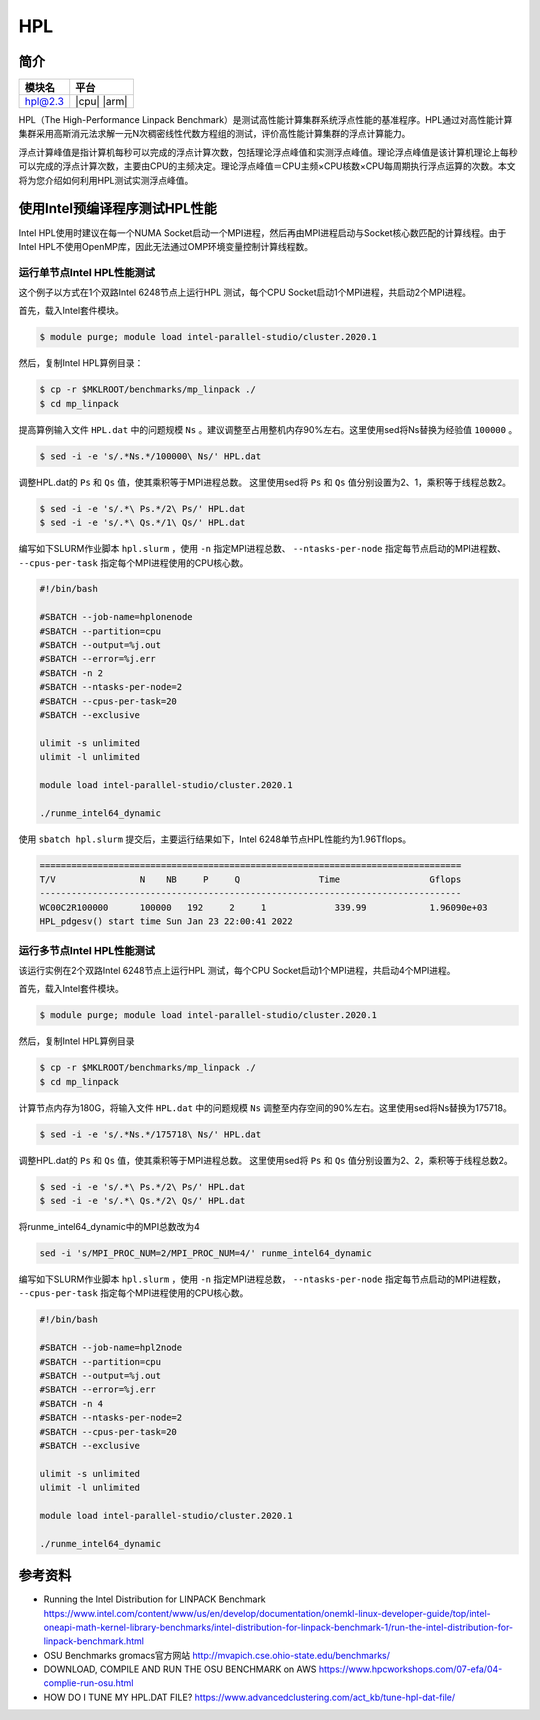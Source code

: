 HPL
===

简介
----

+------------------+-------------+
| 模块名           | 平台        |
+==================+=============+
| hpl@2.3          | |cpu| |arm| |
+------------------+-------------+

HPL（The High-Performance Linpack Benchmark）是测试高性能计算集群系统浮点性能的基准程序。HPL通过对高性能计算集群采用高斯消元法求解一元N次稠密线性代数方程组的测试，评价高性能计算集群的浮点计算能力。

浮点计算峰值是指计算机每秒可以完成的浮点计算次数，包括理论浮点峰值和实测浮点峰值。理论浮点峰值是该计算机理论上每秒可以完成的浮点计算次数，主要由CPU的主频决定。理论浮点峰值＝CPU主频×CPU核数×CPU每周期执行浮点运算的次数。本文将为您介绍如何利用HPL测试实测浮点峰值。


使用Intel预编译程序测试HPL性能
------------------------------

Intel HPL使用时建议在每一个NUMA Socket启动一个MPI进程，然后再由MPI进程启动与Socket核心数匹配的计算线程。由于Intel HPL不使用OpenMP库，因此无法通过OMP环境变量控制计算线程数。

运行单节点Intel HPL性能测试
~~~~~~~~~~~~~~~~~~~~~~~~~~~

这个例子以方式在1个双路Intel 6248节点上运行HPL 测试，每个CPU Socket启动1个MPI进程，共启动2个MPI进程。

首先，载入Intel套件模块。

.. code:: bash

   $ module purge; module load intel-parallel-studio/cluster.2020.1

然后，复制Intel HPL算例目录：

.. code:: bash

   $ cp -r $MKLROOT/benchmarks/mp_linpack ./
   $ cd mp_linpack

提高算例输入文件 ``HPL.dat`` 中的问题规模 ``Ns`` 。建议调整至占用整机内存90%左右。这里使用sed将Ns替换为经验值 ``100000`` 。

.. code:: bash

   $ sed -i -e 's/.*Ns.*/100000\ Ns/' HPL.dat

调整HPL.dat的 ``Ps`` 和 ``Qs`` 值，使其乘积等于MPI进程总数。
这里使用sed将 ``Ps`` 和 ``Qs`` 值分别设置为2、1，乘积等于线程总数2。

.. code:: bash

   $ sed -i -e 's/.*\ Ps.*/2\ Ps/' HPL.dat
   $ sed -i -e 's/.*\ Qs.*/1\ Qs/' HPL.dat

编写如下SLURM作业脚本 ``hpl.slurm`` ，使用 ``-n`` 指定MPI进程总数、 ``--ntasks-per-node`` 指定每节点启动的MPI进程数、 ``--cpus-per-task`` 指定每个MPI进程使用的CPU核心数。

.. code:: bash

    #!/bin/bash

    #SBATCH --job-name=hplonenode
    #SBATCH --partition=cpu
    #SBATCH --output=%j.out
    #SBATCH --error=%j.err
    #SBATCH -n 2
    #SBATCH --ntasks-per-node=2
    #SBATCH --cpus-per-task=20
    #SBATCH --exclusive

    ulimit -s unlimited
    ulimit -l unlimited

    module load intel-parallel-studio/cluster.2020.1

    ./runme_intel64_dynamic

使用 ``sbatch hpl.slurm`` 提交后，主要运行结果如下，Intel 6248单节点HPL性能约为1.96Tflops。

.. code:: bash

   ================================================================================
   T/V                N    NB     P     Q               Time                 Gflops
   --------------------------------------------------------------------------------
   WC00C2R100000      100000   192     2     1             339.99            1.96090e+03
   HPL_pdgesv() start time Sun Jan 23 22:00:41 2022


运行多节点Intel HPL性能测试
~~~~~~~~~~~~~~~~~~~~~~~~~~~

该运行实例在2个双路Intel 6248节点上运行HPL 测试，每个CPU Socket启动1个MPI进程，共启动4个MPI进程。

首先，载入Intel套件模块。

.. code:: bash

   $ module purge; module load intel-parallel-studio/cluster.2020.1

然后，复制Intel HPL算例目录

.. code:: bash

   $ cp -r $MKLROOT/benchmarks/mp_linpack ./
   $ cd mp_linpack

计算节点内存为180G，将输入文件 ``HPL.dat`` 中的问题规模 ``Ns`` 调整至内存空间的90%左右。这里使用sed将Ns替换为175718。

.. code:: bash

   $ sed -i -e 's/.*Ns.*/175718\ Ns/' HPL.dat

调整HPL.dat的 ``Ps`` 和 ``Qs`` 值，使其乘积等于MPI进程总数。
这里使用sed将 ``Ps`` 和 ``Qs`` 值分别设置为2、2，乘积等于线程总数2。

.. code:: bash

   $ sed -i -e 's/.*\ Ps.*/2\ Ps/' HPL.dat
   $ sed -i -e 's/.*\ Qs.*/2\ Qs/' HPL.dat

将runme_intel64_dynamic中的MPI总数改为4

.. code:: bash
    
   sed -i 's/MPI_PROC_NUM=2/MPI_PROC_NUM=4/' runme_intel64_dynamic

编写如下SLURM作业脚本 ``hpl.slurm`` ，使用 ``-n`` 指定MPI进程总数， ``--ntasks-per-node`` 指定每节点启动的MPI进程数， ``--cpus-per-task`` 指定每个MPI进程使用的CPU核心数。

.. code:: bash

   #!/bin/bash
   
   #SBATCH --job-name=hpl2node
   #SBATCH --partition=cpu
   #SBATCH --output=%j.out
   #SBATCH --error=%j.err
   #SBATCH -n 4
   #SBATCH --ntasks-per-node=2
   #SBATCH --cpus-per-task=20
   #SBATCH --exclusive
   
   ulimit -s unlimited
   ulimit -l unlimited
   
   module load intel-parallel-studio/cluster.2020.1
   
   ./runme_intel64_dynamic

参考资料
--------

- Running the Intel Distribution for LINPACK Benchmark https://www.intel.com/content/www/us/en/develop/documentation/onemkl-linux-developer-guide/top/intel-oneapi-math-kernel-library-benchmarks/intel-distribution-for-linpack-benchmark-1/run-the-intel-distribution-for-linpack-benchmark.html
- OSU Benchmarks gromacs官方网站 http://mvapich.cse.ohio-state.edu/benchmarks/
- DOWNLOAD, COMPILE AND RUN THE OSU BENCHMARK on AWS https://www.hpcworkshops.com/07-efa/04-complie-run-osu.html
- HOW DO I TUNE MY HPL.DAT FILE? https://www.advancedclustering.com/act_kb/tune-hpl-dat-file/
